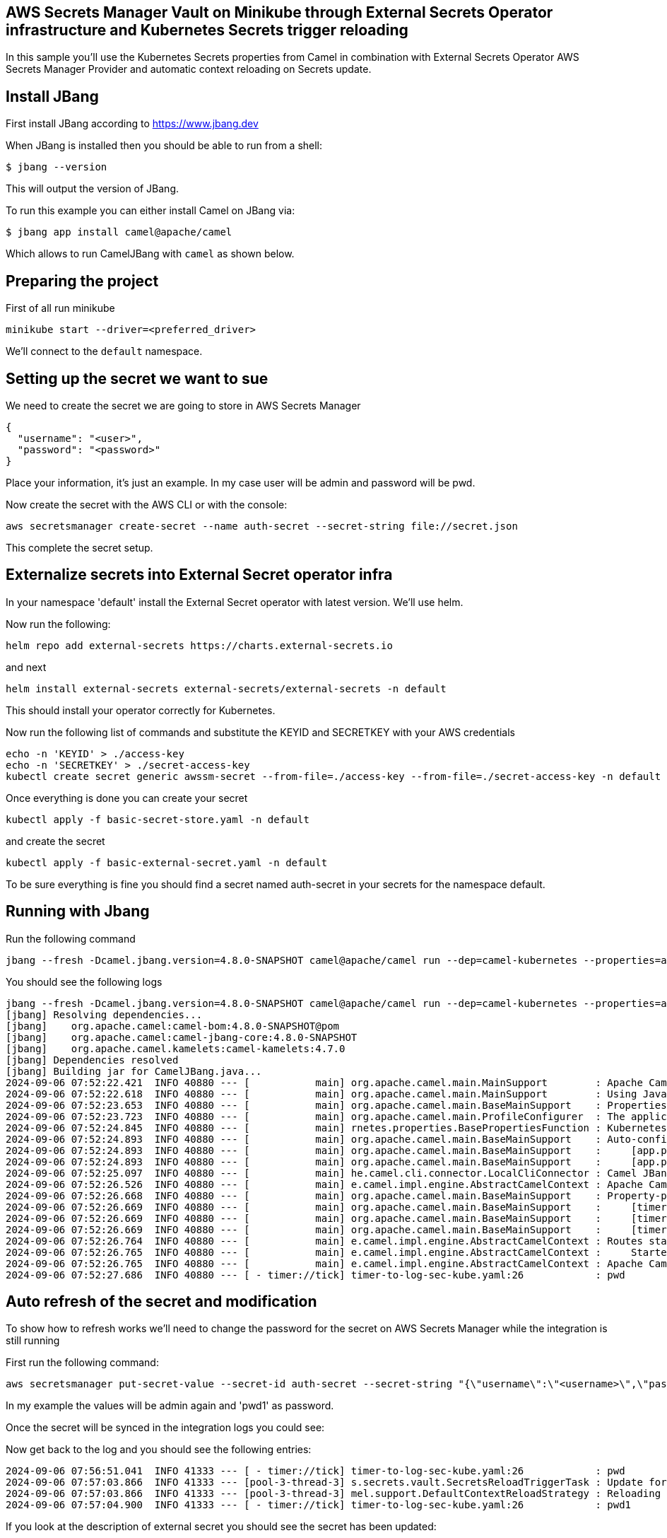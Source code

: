 ## AWS Secrets Manager Vault on Minikube through External Secrets Operator infrastructure and Kubernetes Secrets trigger reloading

In this sample you'll use the Kubernetes Secrets properties from Camel in combination with External Secrets Operator AWS Secrets Manager Provider and automatic context reloading on Secrets update.

## Install JBang

First install JBang according to https://www.jbang.dev

When JBang is installed then you should be able to run from a shell:

[source,sh]
----
$ jbang --version
----

This will output the version of JBang.

To run this example you can either install Camel on JBang via:

[source,sh]
----
$ jbang app install camel@apache/camel
----

Which allows to run CamelJBang with `camel` as shown below.

## Preparing the project

First of all run minikube

```
minikube start --driver=<preferred_driver>
```

We'll connect to the `default` namespace.

## Setting up the secret we want to sue

We need to create the secret we are going to store in AWS Secrets Manager

```
{
  "username": "<user>",
  "password": "<password>"
}
```

Place your information, it's just an example. In my case user will be admin and password will be pwd.

Now create the secret with the AWS CLI or with the console:

```
aws secretsmanager create-secret --name auth-secret --secret-string file://secret.json
```

This complete the secret setup.

## Externalize secrets into External Secret operator infra

In your namespace 'default' install the External Secret operator with latest version. We'll use helm.

Now run the following:

```
helm repo add external-secrets https://charts.external-secrets.io
```

and next

```
helm install external-secrets external-secrets/external-secrets -n default
```

This should install your operator correctly for Kubernetes.

Now run the following list of commands and substitute the KEYID and SECRETKEY with your AWS credentials

```
echo -n 'KEYID' > ./access-key
echo -n 'SECRETKEY' > ./secret-access-key
kubectl create secret generic awssm-secret --from-file=./access-key --from-file=./secret-access-key -n default
```

Once everything is done you can create your secret

```
kubectl apply -f basic-secret-store.yaml -n default
```

and create the secret

```
kubectl apply -f basic-external-secret.yaml -n default
```

To be sure everything is fine you should find a secret named auth-secret in your secrets for the namespace default.


## Running with Jbang

Run the following command

```
jbang --fresh -Dcamel.jbang.version=4.8.0-SNAPSHOT camel@apache/camel run --dep=camel-kubernetes --properties=app.properties timer-to-log-sec-kube.yaml
```

You should see the following logs

```
jbang --fresh -Dcamel.jbang.version=4.8.0-SNAPSHOT camel@apache/camel run --dep=camel-kubernetes --properties=app.properties timer-to-log-sec-kube.yaml 
[jbang] Resolving dependencies...
[jbang]    org.apache.camel:camel-bom:4.8.0-SNAPSHOT@pom
[jbang]    org.apache.camel:camel-jbang-core:4.8.0-SNAPSHOT
[jbang]    org.apache.camel.kamelets:camel-kamelets:4.7.0
[jbang] Dependencies resolved
[jbang] Building jar for CamelJBang.java...
2024-09-06 07:52:22.421  INFO 40880 --- [           main] org.apache.camel.main.MainSupport        : Apache Camel (JBang) 4.8.0-SNAPSHOT is starting
2024-09-06 07:52:22.618  INFO 40880 --- [           main] org.apache.camel.main.MainSupport        : Using Java 17.0.8 with PID 40880. Started by oscerd in /home/oscerd/workspace/apache-camel/camel-kamelets-examples/jbang/external-secrets-aws
2024-09-06 07:52:23.653  INFO 40880 --- [           main] org.apache.camel.main.BaseMainSupport    : Properties location: file:///home/oscerd/workspace/apache-camel/camel-kamelets-examples/jbang/external-secrets-aws/app.properties
2024-09-06 07:52:23.723  INFO 40880 --- [           main] org.apache.camel.main.ProfileConfigurer  : The application is starting with profile: dev
2024-09-06 07:52:24.845  INFO 40880 --- [           main] rnetes.properties.BasePropertiesFunction : KubernetesClient using masterUrl: https://192.168.59.102:8443/ with namespace: default
2024-09-06 07:52:24.893  INFO 40880 --- [           main] org.apache.camel.main.BaseMainSupport    : Auto-configuration summary
2024-09-06 07:52:24.893  INFO 40880 --- [           main] org.apache.camel.main.BaseMainSupport    :     [app.properties]               camel.vault.kubernetes.refreshEnabled = true
2024-09-06 07:52:24.893  INFO 40880 --- [           main] org.apache.camel.main.BaseMainSupport    :     [app.properties]               camel.vault.kubernetes.secrets = auth-secret
2024-09-06 07:52:25.097  INFO 40880 --- [           main] he.camel.cli.connector.LocalCliConnector : Camel JBang CLI enabled
2024-09-06 07:52:26.526  INFO 40880 --- [           main] e.camel.impl.engine.AbstractCamelContext : Apache Camel 4.8.0-SNAPSHOT (timer-to-log-sec-kube) is starting
2024-09-06 07:52:26.668  INFO 40880 --- [           main] org.apache.camel.main.BaseMainSupport    : Property-placeholders summary
2024-09-06 07:52:26.669  INFO 40880 --- [           main] org.apache.camel.main.BaseMainSupport    :     [timer-source.kamelet.yaml]    period = 20000
2024-09-06 07:52:26.669  INFO 40880 --- [           main] org.apache.camel.main.BaseMainSupport    :     [timer-source.kamelet.yaml]    message = {"id":"1","message":"Camel Rocks"}
2024-09-06 07:52:26.669  INFO 40880 --- [           main] org.apache.camel.main.BaseMainSupport    :     [timer-source.kamelet.yaml]    contentType = application/json
2024-09-06 07:52:26.764  INFO 40880 --- [           main] e.camel.impl.engine.AbstractCamelContext : Routes startup (total:1 started:1 kamelets:1)
2024-09-06 07:52:26.765  INFO 40880 --- [           main] e.camel.impl.engine.AbstractCamelContext :     Started route1 (kamelet://timer-source)
2024-09-06 07:52:26.765  INFO 40880 --- [           main] e.camel.impl.engine.AbstractCamelContext : Apache Camel 4.8.0-SNAPSHOT (timer-to-log-sec-kube) started in 238ms (build:0ms init:0ms start:238ms)
2024-09-06 07:52:27.686  INFO 40880 --- [ - timer://tick] timer-to-log-sec-kube.yaml:26            : pwd
```

## Auto refresh of the secret and modification

To show how to refresh works we'll need to change the password for the secret on AWS Secrets Manager while the integration is still running

First run the following command:

```
aws secretsmanager put-secret-value --secret-id auth-secret --secret-string "{\"username\":\"<username>\",\"password\":\"<new_password>\"}"
```

In my example the values will be admin again and 'pwd1' as password.

Once the secret will be synced in the integration logs you could see:

Now get back to the log and you should see the following entries:

```
2024-09-06 07:56:51.041  INFO 41333 --- [ - timer://tick] timer-to-log-sec-kube.yaml:26            : pwd
2024-09-06 07:57:03.866  INFO 41333 --- [pool-3-thread-3] s.secrets.vault.SecretsReloadTriggerTask : Update for Kubernetes Secret: auth-secret detected, triggering CamelContext reload
2024-09-06 07:57:03.866  INFO 41333 --- [pool-3-thread-3] mel.support.DefaultContextReloadStrategy : Reloading CamelContext (timer-to-log-sec-kube) triggered by: org.apache.camel.component.kubernetes.secrets.vault.SecretsReloadTriggerTask$1@6b8765dd
2024-09-06 07:57:04.900  INFO 41333 --- [ - timer://tick] timer-to-log-sec-kube.yaml:26            : pwd1
```

If you look at the description of external secret you should see the secret has been updated:

```
kubectl describe es example
.
.
.
.
Status:
  Binding:
    Name:  auth-secret
  Conditions:
    Last Transition Time:   2024-09-04T12:35:22Z
    Message:                Secret was synced
    Reason:                 SecretSynced
    Status:                 True
    Type:                   Ready
  Refresh Time:             2024-09-06T05:57:06Z
  Synced Resource Version:  1-b206cdac36c6797383ec6c96697893dc
Events:
  Type    Reason   Age   From              Message
  ----    ------   ----  ----              -------
  Normal  Updated  48s   external-secrets  Updated Secret

```
